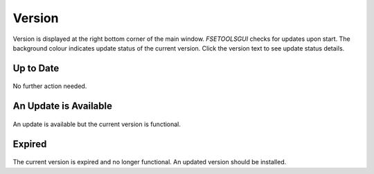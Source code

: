 Version
=======

Version is displayed at the right bottom corner of the main window. `FSETOOLSGUI` checks for updates upon start. The background colour indicates update status of the current version. Click the version text to see update status details.

Up to Date
----------

.. figure:: /quick_start/update/button-status-normal.png
    :alt: figure missing, button-status-normal.png

.. figure:: /quick_start/update/dialog-status-up-to-date.png
    :alt: figure missing, dialog-status-up-to-date.png

No further action needed.

An Update is Available
----------------------

.. figure:: /quick_start/update/button-status-amber.png
    :alt: image is missing, button-status-amber.png

.. figure:: /quick_start/update/dialog-status-update-available.png
    :alt: image is missing, dialog-status-update-available.png

An update is available but the current version is functional.

Expired
-------

.. figure:: /quick_start/update/button-status-red.png
    :alt: figure missing, button-status-red.png

.. figure:: /quick_start/update/dialog-status-expired.png
    :alt: figure missing, dialog-status-expired.png

The current version is expired and no longer functional. An updated version should be installed.